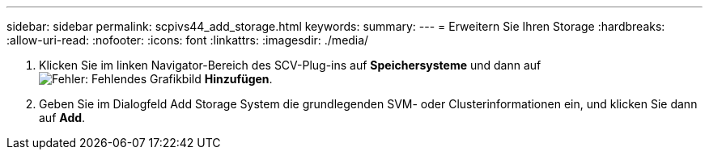 ---
sidebar: sidebar 
permalink: scpivs44_add_storage.html 
keywords:  
summary:  
---
= Erweitern Sie Ihren Storage
:hardbreaks:
:allow-uri-read: 
:nofooter: 
:icons: font
:linkattrs: 
:imagesdir: ./media/


. Klicken Sie im linken Navigator-Bereich des SCV-Plug-ins auf *Speichersysteme* und dann auf image:scpivs44_image6.png["Fehler: Fehlendes Grafikbild"] *Hinzufügen*.
. Geben Sie im Dialogfeld Add Storage System die grundlegenden SVM- oder Clusterinformationen ein, und klicken Sie dann auf *Add*.

